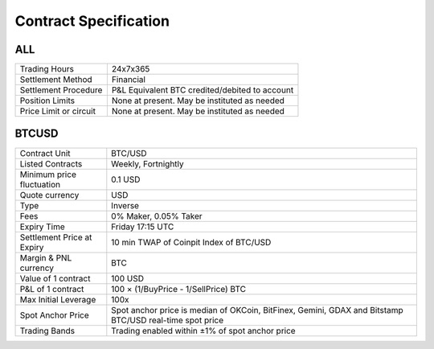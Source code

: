 Contract Specification
======================

ALL
---
.. csv-table::

    "Trading Hours", "24x7x365"
    "Settlement Method", "Financial"
    "Settlement Procedure", "P&L Equivalent BTC credited/debited to account"
    "Position Limits", "None at present. May be instituted as needed"
    "Price Limit or circuit", "None at present. May be instituted as needed"


BTCUSD
------
.. csv-table::

    "Contract Unit", "BTC/USD"
    "Listed Contracts", "Weekly, Fortnightly"
    "Minimum price fluctuation", "0.1 USD"
    "Quote currency", "USD"
    "Type", "Inverse"
    "Fees", "0% Maker, 0.05% Taker"
    "Expiry Time", "Friday 17:15 UTC"
    "Settlement Price at Expiry", "10 min TWAP of Coinpit Index of BTC/USD"
    "Margin & PNL currency", "BTC"
    "Value of 1 contract", "100 USD"
    "P&L of 1 contract", "100 × (1/BuyPrice - 1/SellPrice) BTC"
    "Max Initial Leverage", "100x"
    "Spot Anchor Price", "Spot anchor price is median of OKCoin, BitFinex, Gemini, GDAX and Bitstamp BTC/USD real-time spot price"
    "Trading Bands", "Trading enabled within ±1% of spot anchor price"
